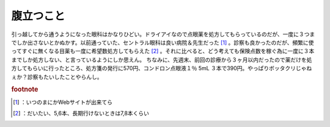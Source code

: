 ﻿腹立つこと
##########


引っ越してから通うようになった眼科はかなりひどい。ドライアイなので点眼薬を処方してもらっているのだが、一度に３つまでしか出さないとかぬかす。以前通っていた、セントラル眼科は良い病院＆先生だった [#]_ 。診察も良かったのだが、頻繁に使ってすぐに無くなる目薬も一度に希望数処方してもらえた [#]_ 。それに比べると、どう考えても保険点数を稼ぐ為に一度に３本までしか処方しない、と言っているようにしか思えん。
ちなみに、先週末、前回の診療から３ヶ月以内だったので薬だけを処方してもらいに行ったところ、処方箋の発行に570円、コンドロン点眼液１％ 5mL ３本で390円。やっぱりボッタクリじゃねぇか？診察もたいしたことやらんし。


.. rubric:: footnote

.. [#] ：いつのまにかWebサイトが出来てら
.. [#] ：だいたい、5,6本、長期行けないときは7,8本くらい



.. author:: mkouhei
.. categories:: 生活, 
.. tags::


